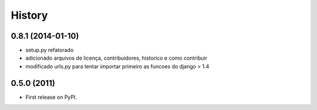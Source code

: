 .. :changelog:

History
-------

0.8.1 (2014-01-10)
++++++++++++++++++

* setup.py refatorado
* adicionado arquivos de licença, contribuidores, historico e como contribuir
* modificado urls.py para tentar importar primeiro as funcoes do django > 1.4


0.5.0 (2011)
++++++++++++++++++
* First release on PyPI.
